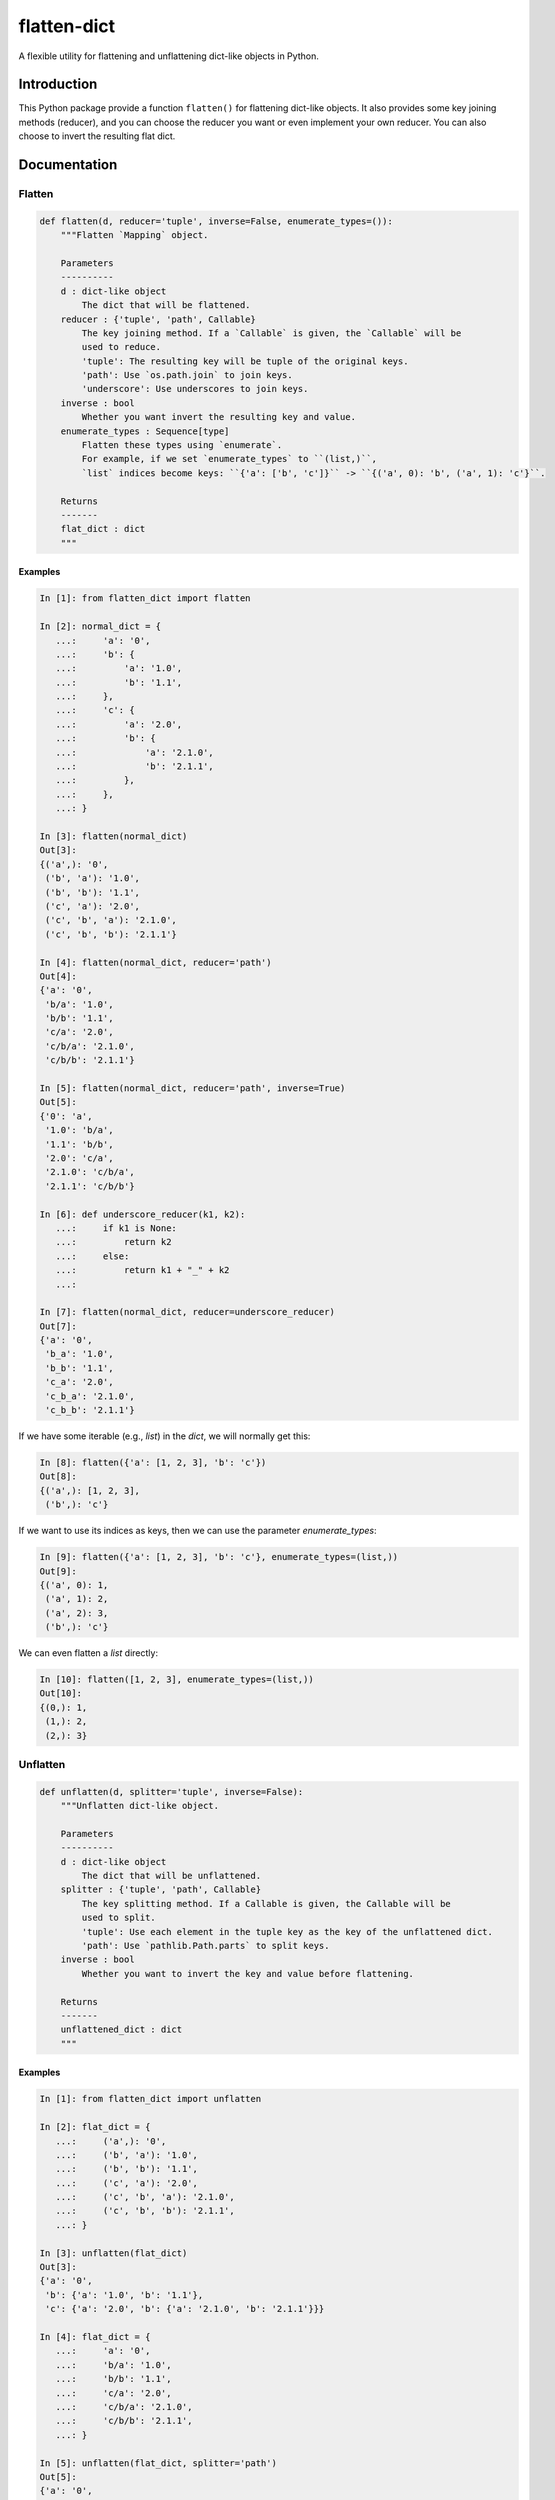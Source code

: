 flatten-dict
============
.. image:: https://img.shields.io/travis/ianlini/flatten-dict/master.svg
   :target: https://travis-ci.org/ianlini/flatten-dict
.. image:: https://img.shields.io/pypi/v/flatten-dict.svg
   :target: https://pypi.python.org/pypi/flatten-dict
.. image:: https://img.shields.io/pypi/l/flatten-dict.svg
   :target: https://pypi.python.org/pypi/flatten-dict

A flexible utility for flattening and unflattening dict-like objects in Python.


Introduction
------------
This Python package provide a function ``flatten()`` for flattening dict-like objects.
It also provides some key joining methods (reducer), and you can choose the reducer you want or even implement your own reducer. You can also choose to invert the resulting flat dict.

Documentation
-------------

Flatten
```````

.. code-block:: python

   def flatten(d, reducer='tuple', inverse=False, enumerate_types=()):
       """Flatten `Mapping` object.

       Parameters
       ----------
       d : dict-like object
           The dict that will be flattened.
       reducer : {'tuple', 'path', Callable}
           The key joining method. If a `Callable` is given, the `Callable` will be
           used to reduce.
           'tuple': The resulting key will be tuple of the original keys.
           'path': Use `os.path.join` to join keys.
           'underscore': Use underscores to join keys.
       inverse : bool
           Whether you want invert the resulting key and value.
       enumerate_types : Sequence[type]
           Flatten these types using `enumerate`.
           For example, if we set `enumerate_types` to ``(list,)``,
           `list` indices become keys: ``{'a': ['b', 'c']}`` -> ``{('a', 0): 'b', ('a', 1): 'c'}``.

       Returns
       -------
       flat_dict : dict
       """

Examples
::::::::

.. code-block:: python

   In [1]: from flatten_dict import flatten

   In [2]: normal_dict = {
      ...:     'a': '0',
      ...:     'b': {
      ...:         'a': '1.0',
      ...:         'b': '1.1',
      ...:     },
      ...:     'c': {
      ...:         'a': '2.0',
      ...:         'b': {
      ...:             'a': '2.1.0',
      ...:             'b': '2.1.1',
      ...:         },
      ...:     },
      ...: }

   In [3]: flatten(normal_dict)
   Out[3]:
   {('a',): '0',
    ('b', 'a'): '1.0',
    ('b', 'b'): '1.1',
    ('c', 'a'): '2.0',
    ('c', 'b', 'a'): '2.1.0',
    ('c', 'b', 'b'): '2.1.1'}

   In [4]: flatten(normal_dict, reducer='path')
   Out[4]:
   {'a': '0',
    'b/a': '1.0',
    'b/b': '1.1',
    'c/a': '2.0',
    'c/b/a': '2.1.0',
    'c/b/b': '2.1.1'}

   In [5]: flatten(normal_dict, reducer='path', inverse=True)
   Out[5]:
   {'0': 'a',
    '1.0': 'b/a',
    '1.1': 'b/b',
    '2.0': 'c/a',
    '2.1.0': 'c/b/a',
    '2.1.1': 'c/b/b'}

   In [6]: def underscore_reducer(k1, k2):
      ...:     if k1 is None:
      ...:         return k2
      ...:     else:
      ...:         return k1 + "_" + k2
      ...:

   In [7]: flatten(normal_dict, reducer=underscore_reducer)
   Out[7]:
   {'a': '0',
    'b_a': '1.0',
    'b_b': '1.1',
    'c_a': '2.0',
    'c_b_a': '2.1.0',
    'c_b_b': '2.1.1'}

If we have some iterable (e.g., `list`) in the `dict`, we will normally get this:

.. code-block:: python

   In [8]: flatten({'a': [1, 2, 3], 'b': 'c'})
   Out[8]:
   {('a',): [1, 2, 3],
    ('b',): 'c'}

If we want to use its indices as keys, then we can use the parameter `enumerate_types`:

.. code-block:: python

   In [9]: flatten({'a': [1, 2, 3], 'b': 'c'}, enumerate_types=(list,))
   Out[9]:
   {('a', 0): 1,
    ('a', 1): 2,
    ('a', 2): 3,
    ('b',): 'c'}

We can even flatten a `list` directly:

.. code-block:: python

   In [10]: flatten([1, 2, 3], enumerate_types=(list,))
   Out[10]:
   {(0,): 1,
    (1,): 2,
    (2,): 3}

Unflatten
`````````

.. code-block:: python

   def unflatten(d, splitter='tuple', inverse=False):
       """Unflatten dict-like object.

       Parameters
       ----------
       d : dict-like object
           The dict that will be unflattened.
       splitter : {'tuple', 'path', Callable}
           The key splitting method. If a Callable is given, the Callable will be
           used to split.
           'tuple': Use each element in the tuple key as the key of the unflattened dict.
           'path': Use `pathlib.Path.parts` to split keys.
       inverse : bool
           Whether you want to invert the key and value before flattening.

       Returns
       -------
       unflattened_dict : dict
       """

Examples
::::::::

.. code-block:: python

   In [1]: from flatten_dict import unflatten

   In [2]: flat_dict = {
      ...:     ('a',): '0',
      ...:     ('b', 'a'): '1.0',
      ...:     ('b', 'b'): '1.1',
      ...:     ('c', 'a'): '2.0',
      ...:     ('c', 'b', 'a'): '2.1.0',
      ...:     ('c', 'b', 'b'): '2.1.1',
      ...: }

   In [3]: unflatten(flat_dict)
   Out[3]:
   {'a': '0',
    'b': {'a': '1.0', 'b': '1.1'},
    'c': {'a': '2.0', 'b': {'a': '2.1.0', 'b': '2.1.1'}}}

   In [4]: flat_dict = {
      ...:     'a': '0',
      ...:     'b/a': '1.0',
      ...:     'b/b': '1.1',
      ...:     'c/a': '2.0',
      ...:     'c/b/a': '2.1.0',
      ...:     'c/b/b': '2.1.1',
      ...: }

   In [5]: unflatten(flat_dict, splitter='path')
   Out[5]:
   {'a': '0',
    'b': {'a': '1.0', 'b': '1.1'},
    'c': {'a': '2.0', 'b': {'a': '2.1.0', 'b': '2.1.1'}}}

   In [6]: flat_dict = {
      ...:     '0': 'a',
      ...:     '1.0': 'b/a',
      ...:     '1.1': 'b/b',
      ...:     '2.0': 'c/a',
      ...:     '2.1.0': 'c/b/a',
      ...:     '2.1.1': 'c/b/b',
      ...: }

   In [7]: unflatten(flat_dict, splitter='path', inverse=True)
   Out[7]:
   {'a': '0',
    'b': {'a': '1.0', 'b': '1.1'},
    'c': {'a': '2.0', 'b': {'a': '2.1.0', 'b': '2.1.1'}}}

   In [8]: def underscore_splitter(flat_key):
      ...:     return flat_key.split("_")
      ...:

   In [9]: flat_dict = {
      ...:     'a': '0',
      ...:     'b_a': '1.0',
      ...:     'b_b': '1.1',
      ...:     'c_a': '2.0',
      ...:     'c_b_a': '2.1.0',
      ...:     'c_b_b': '2.1.1',
      ...: }

   In [10]: unflatten(flat_dict, splitter=underscore_splitter)
   Out[10]:
   {'a': '0',
    'b': {'a': '1.0', 'b': '1.1'},
    'c': {'a': '2.0', 'b': {'a': '2.1.0', 'b': '2.1.1'}}}
